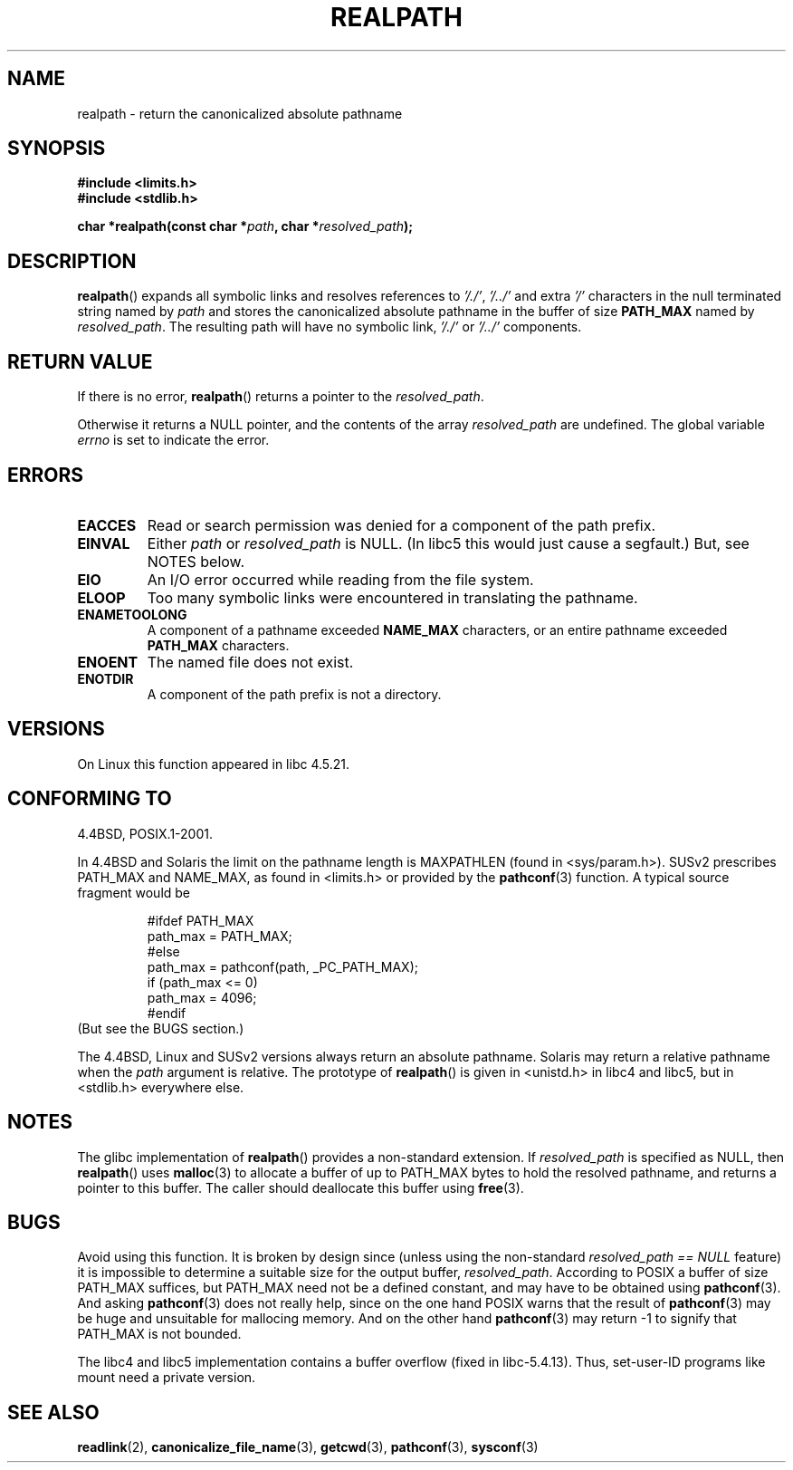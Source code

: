 .\" Copyright (C) 1999 Andries Brouwer (aeb@cwi.nl)
.\"
.\" Permission is granted to make and distribute verbatim copies of this
.\" manual provided the copyright notice and this permission notice are
.\" preserved on all copies.
.\"
.\" Permission is granted to copy and distribute modified versions of this
.\" manual under the conditions for verbatim copying, provided that the
.\" entire resulting derived work is distributed under the terms of a
.\" permission notice identical to this one.
.\"
.\" Since the Linux kernel and libraries are constantly changing, this
.\" manual page may be incorrect or out-of-date.  The author(s) assume no
.\" responsibility for errors or omissions, or for damages resulting from
.\" the use of the information contained herein.  The author(s) may not
.\" have taken the same level of care in the production of this manual,
.\" which is licensed free of charge, as they might when working
.\" professionally.
.\"
.\" Formatted or processed versions of this manual, if unaccompanied by
.\" the source, must acknowledge the copyright and authors of this work.
.\"
.\" Rewritten old page, 990824, aeb@cwi.nl
.\" 2004-12-14, mtk, added discussion of resolved_path == NULL
.\"
.TH REALPATH 3  2004-12-14 "" "Linux Programmer's Manual"
.SH NAME
realpath \- return the canonicalized absolute pathname
.SH SYNOPSIS
.nf
.B #include <limits.h>
.B #include <stdlib.h>
.sp
.BI "char *realpath(const char *" path ", char *" resolved_path );
.SH DESCRIPTION
.BR realpath ()
expands all symbolic links and resolves references
to
.IR '/./' ", " '/../'
and extra
.I '/'
characters in the null terminated string named by
.I path
and stores the canonicalized absolute pathname in the buffer of size
.B PATH_MAX
named by
.IR resolved_path .
The resulting path will have no symbolic link,
.I '/./'
or
.I '/../'
components.
.SH "RETURN VALUE"
If there is no error,
.BR realpath ()
returns a pointer to the
.IR resolved_path .

Otherwise it returns a NULL pointer, and the contents
of the array
.I resolved_path
are undefined.
The global variable
.I errno
is set to indicate the error.
.SH ERRORS
.TP
.B EACCES
Read or search permission was denied for a component of the path prefix.
.TP
.B EINVAL
Either
.I path
or
.I resolved_path
is NULL. (In libc5 this would just cause a segfault.)
But, see NOTES below.
.TP
.B EIO
An I/O error occurred while reading from the file system.
.TP
.B ELOOP
Too many symbolic links were encountered in translating the pathname.
.TP
.B ENAMETOOLONG
A component of a pathname exceeded
.B NAME_MAX
characters, or an entire pathname exceeded
.B PATH_MAX
characters.
.TP
.B ENOENT
The named file does not exist.
.TP
.B ENOTDIR
A component of the path prefix is not a directory.
.SH VERSIONS
On Linux this function appeared in libc 4.5.21.
.SH "CONFORMING TO"
4.4BSD, POSIX.1-2001.

In 4.4BSD and Solaris the limit on the pathname length is MAXPATHLEN
(found in <sys/param.h>).
SUSv2 prescribes PATH_MAX and
NAME_MAX, as found in <limits.h> or provided by the
.BR pathconf (3)
function.
A typical source fragment would be
.LP
.RS
.nf
#ifdef PATH_MAX
  path_max = PATH_MAX;
#else
  path_max = pathconf(path, _PC_PATH_MAX);
  if (path_max <= 0)
    path_max = 4096;
#endif
.fi
.RE
(But see the BUGS section.)
.LP
The 4.4BSD, Linux and SUSv2 versions always return an absolute
pathname.
Solaris may return a relative pathname when the
.I path
argument is relative.
The prototype of
.BR realpath ()
is given in <unistd.h> in libc4 and libc5,
but in <stdlib.h> everywhere else.
.SH NOTES
The glibc implementation of
.BR realpath ()
provides a non-standard extension.
If
.I resolved_path
is specified as NULL, then
.BR realpath ()
uses
.BR malloc (3)
to allocate a buffer of up to PATH_MAX bytes
to hold the resolved pathname,
and returns a pointer to this buffer.
The caller should deallocate this buffer using
.BR free (3).
.\" Even if we use resolved_path == NULL, then realpath() will still
.\" return ENAMETOOLONG if the resolved pathname would exceed PATH_MAX
.\" bytes -- MTK, Dec 04
.\" .SH HISTORY
.\" The
.\" .BR realpath ()
.\" function first appeared in 4.4BSD, contributed by Jan-Simon Pendry.
.SH BUGS
Avoid using this function.
It is broken by design since (unless
using the non-standard
.I "resolved_path\ ==\ NULL"
feature) it is
impossible to determine a suitable size for the output buffer,
.IR resolved_path .
According to POSIX a buffer of size PATH_MAX suffices, but
PATH_MAX need not be a defined constant, and may have to be
obtained using
.BR pathconf (3).
And asking
.BR pathconf (3)
does not really help, since on the one hand POSIX warns that
the result of
.BR pathconf (3)
may be huge and unsuitable for mallocing memory.
And on the other
hand
.BR pathconf (3)
may return \-1 to signify that PATH_MAX is not bounded.
.LP
The libc4 and libc5 implementation contains a buffer overflow
(fixed in libc-5.4.13).
Thus, set-user-ID programs like mount need a private version.
.SH "SEE ALSO"
.BR readlink (2),
.BR canonicalize_file_name (3),
.BR getcwd (3),
.BR pathconf (3),
.BR sysconf (3)
